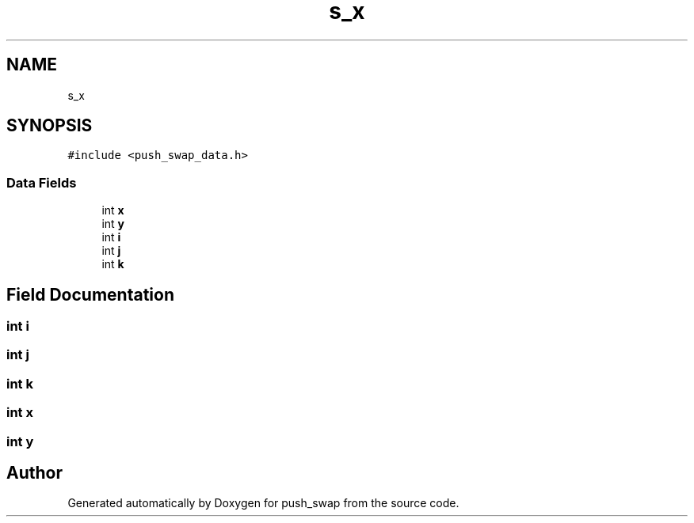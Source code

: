.TH "s_x" 3 "Thu Mar 20 2025 16:01:03" "push_swap" \" -*- nroff -*-
.ad l
.nh
.SH NAME
s_x
.SH SYNOPSIS
.br
.PP
.PP
\fC#include <push_swap_data\&.h>\fP
.SS "Data Fields"

.in +1c
.ti -1c
.RI "int \fBx\fP"
.br
.ti -1c
.RI "int \fBy\fP"
.br
.ti -1c
.RI "int \fBi\fP"
.br
.ti -1c
.RI "int \fBj\fP"
.br
.ti -1c
.RI "int \fBk\fP"
.br
.in -1c
.SH "Field Documentation"
.PP 
.SS "int i"

.SS "int j"

.SS "int k"

.SS "int x"

.SS "int y"


.SH "Author"
.PP 
Generated automatically by Doxygen for push_swap from the source code\&.
